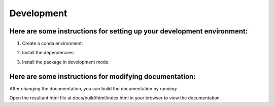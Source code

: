 Development 
================

Here are some instructions for setting up your development environment:
***********************************************************************

1. Create a conda environment:

.. code::python

    conda create -n "shade" python==3.7
    conda activate shade

2. Install the dependencies:

.. code::python

    pip install -r requirements.txt

3. Install the package in development mode:

.. code::python

    pip install -e .

Here are some instructions for modifying documentation:
***********************************************************************

After changing the documentation, you can build the documentation by running:

.. code::bash

    sphinx-build -b html docs/ docs/build/html

Open the resultant html file at docs/build/html/index.html 
in your browser to view the documentation.